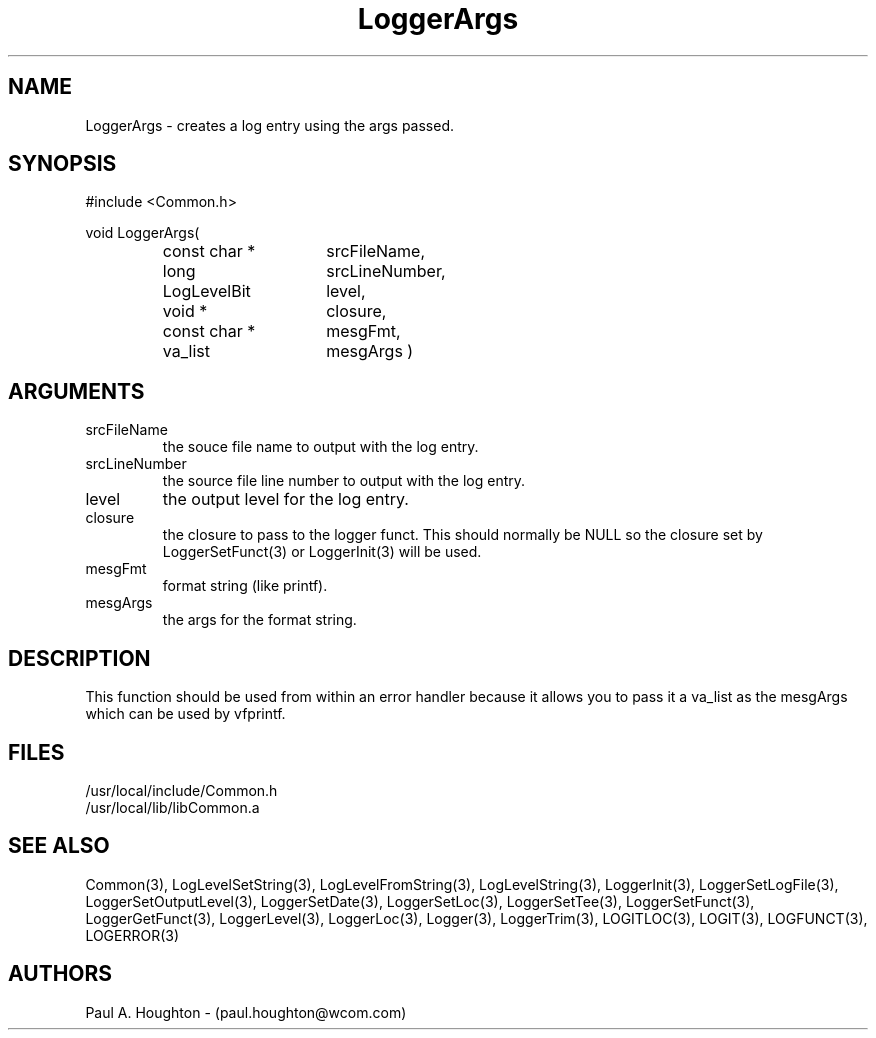 .\"
.\" File:      LoggerArgs.3
.\" Project:   Common
.\" Desc:        
.\"
.\"     Man page for LoggerArgs
.\"
.\" Author:      Paul A. Houghton - (paul.houghton@wcom.com)
.\" Created:     05/05/97 04:38
.\"
.\" Revision History: (See end of file for Revision Log)
.\"
.\"  Last Mod By:    $Author$
.\"  Last Mod:       $Date$
.\"  Version:        $Revision$
.\"
.\" $Id$
.\"
.TH LoggerArgs 3  "05/05/97 04:38 (Common)"
.SH NAME
LoggerArgs \- creates a log entry using the args passed.
.SH SYNOPSIS
#include <Common.h>
.LP
void LoggerArgs(
.PD 0
.RS
.TP 15
const char *
srcFileName,
.TP 15
long
srcLineNumber,
.TP 15
LogLevelBit
level,
.TP 15
void *
closure,
.TP 15
const char *
mesgFmt,
.TP 15
va_list
mesgArgs )
.RE
.PD
.SH ARGUMENTS
.TP
srcFileName
the souce file name to output with the log entry.
.TP
srcLineNumber
the source file line number to output with the log entry.
.TP
level
the output level for the log entry.
.TP
closure
the closure to pass to the logger funct. This should normally be NULL
so the closure set by LoggerSetFunct(3) or LoggerInit(3) will be used.
.TP
mesgFmt
format string (like printf).
.TP
mesgArgs
the args for the format string.
.SH DESCRIPTION
This function should be used from within an error handler because it allows
you to pass it a va_list as the mesgArgs which can be used by vfprintf.
.SH FILES
.PD 0
/usr/local/include/Common.h
.LP
/usr/local/lib/libCommon.a
.PD
.SH "SEE ALSO"
Common(3), LogLevelSetString(3), LogLevelFromString(3), LogLevelString(3),
LoggerInit(3), LoggerSetLogFile(3), LoggerSetOutputLevel(3),
LoggerSetDate(3), LoggerSetLoc(3), LoggerSetTee(3),
LoggerSetFunct(3), LoggerGetFunct(3), LoggerLevel(3), LoggerLoc(3),
Logger(3), LoggerTrim(3),
LOGITLOC(3), LOGIT(3), LOGFUNCT(3), LOGERROR(3) 
.SH AUTHORS
Paul A. Houghton - (paul.houghton@wcom.com)

.\"
.\" Revision Log:
.\"
.\" $Log$
.\"
